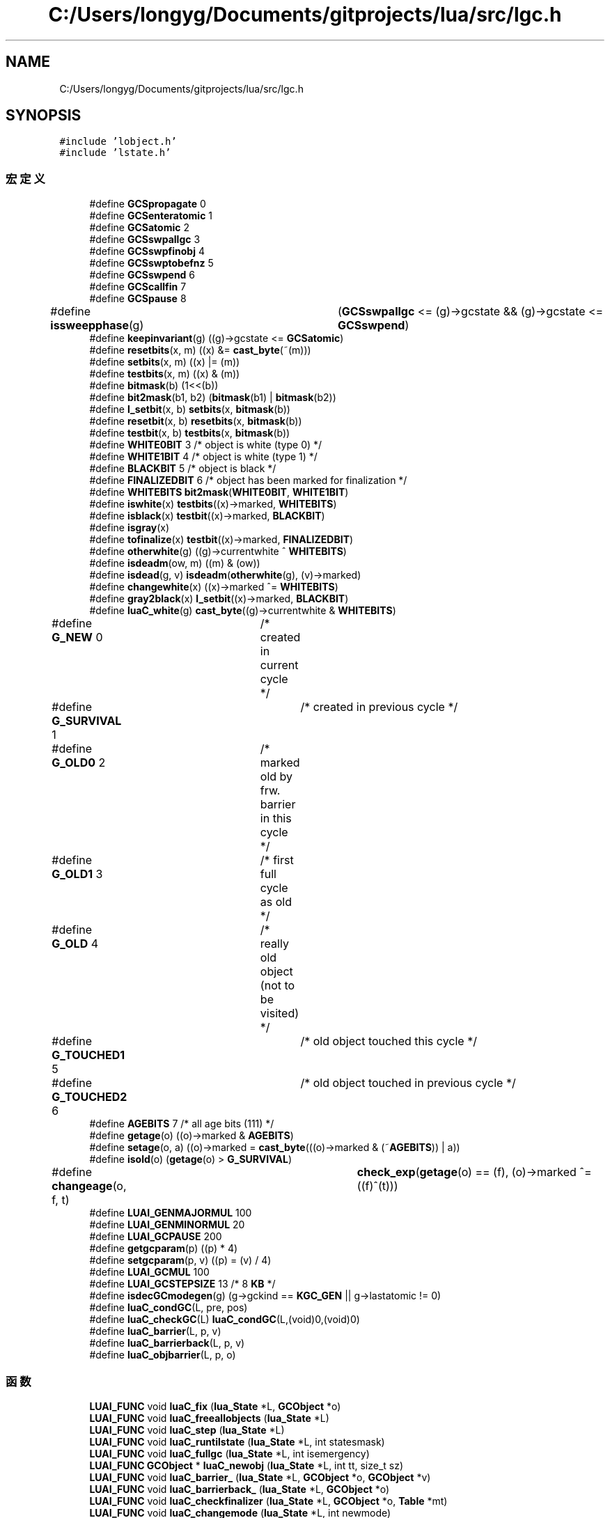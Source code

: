.TH "C:/Users/longyg/Documents/gitprojects/lua/src/lgc.h" 3 "2020年 九月 9日 星期三" "Version 1.0" "Lua_Docmention" \" -*- nroff -*-
.ad l
.nh
.SH NAME
C:/Users/longyg/Documents/gitprojects/lua/src/lgc.h
.SH SYNOPSIS
.br
.PP
\fC#include 'lobject\&.h'\fP
.br
\fC#include 'lstate\&.h'\fP
.br

.SS "宏定义"

.in +1c
.ti -1c
.RI "#define \fBGCSpropagate\fP   0"
.br
.ti -1c
.RI "#define \fBGCSenteratomic\fP   1"
.br
.ti -1c
.RI "#define \fBGCSatomic\fP   2"
.br
.ti -1c
.RI "#define \fBGCSswpallgc\fP   3"
.br
.ti -1c
.RI "#define \fBGCSswpfinobj\fP   4"
.br
.ti -1c
.RI "#define \fBGCSswptobefnz\fP   5"
.br
.ti -1c
.RI "#define \fBGCSswpend\fP   6"
.br
.ti -1c
.RI "#define \fBGCScallfin\fP   7"
.br
.ti -1c
.RI "#define \fBGCSpause\fP   8"
.br
.ti -1c
.RI "#define \fBissweepphase\fP(g)   	(\fBGCSswpallgc\fP <= (g)\->gcstate && (g)\->gcstate <= \fBGCSswpend\fP)"
.br
.ti -1c
.RI "#define \fBkeepinvariant\fP(g)   ((g)\->gcstate <= \fBGCSatomic\fP)"
.br
.ti -1c
.RI "#define \fBresetbits\fP(x,  m)   ((x) &= \fBcast_byte\fP(~(m)))"
.br
.ti -1c
.RI "#define \fBsetbits\fP(x,  m)   ((x) |= (m))"
.br
.ti -1c
.RI "#define \fBtestbits\fP(x,  m)   ((x) & (m))"
.br
.ti -1c
.RI "#define \fBbitmask\fP(b)   (1<<(b))"
.br
.ti -1c
.RI "#define \fBbit2mask\fP(b1,  b2)   (\fBbitmask\fP(b1) | \fBbitmask\fP(b2))"
.br
.ti -1c
.RI "#define \fBl_setbit\fP(x,  b)   \fBsetbits\fP(x, \fBbitmask\fP(b))"
.br
.ti -1c
.RI "#define \fBresetbit\fP(x,  b)   \fBresetbits\fP(x, \fBbitmask\fP(b))"
.br
.ti -1c
.RI "#define \fBtestbit\fP(x,  b)   \fBtestbits\fP(x, \fBbitmask\fP(b))"
.br
.ti -1c
.RI "#define \fBWHITE0BIT\fP   3  /* object is white (type 0) */"
.br
.ti -1c
.RI "#define \fBWHITE1BIT\fP   4  /* object is white (type 1) */"
.br
.ti -1c
.RI "#define \fBBLACKBIT\fP   5  /* object is black */"
.br
.ti -1c
.RI "#define \fBFINALIZEDBIT\fP   6  /* object has been marked for finalization */"
.br
.ti -1c
.RI "#define \fBWHITEBITS\fP   \fBbit2mask\fP(\fBWHITE0BIT\fP, \fBWHITE1BIT\fP)"
.br
.ti -1c
.RI "#define \fBiswhite\fP(x)   \fBtestbits\fP((x)\->marked, \fBWHITEBITS\fP)"
.br
.ti -1c
.RI "#define \fBisblack\fP(x)   \fBtestbit\fP((x)\->marked, \fBBLACKBIT\fP)"
.br
.ti -1c
.RI "#define \fBisgray\fP(x)"
.br
.ti -1c
.RI "#define \fBtofinalize\fP(x)   \fBtestbit\fP((x)\->marked, \fBFINALIZEDBIT\fP)"
.br
.ti -1c
.RI "#define \fBotherwhite\fP(g)   ((g)\->currentwhite ^ \fBWHITEBITS\fP)"
.br
.ti -1c
.RI "#define \fBisdeadm\fP(ow,  m)   ((m) & (ow))"
.br
.ti -1c
.RI "#define \fBisdead\fP(g,  v)   \fBisdeadm\fP(\fBotherwhite\fP(g), (v)\->marked)"
.br
.ti -1c
.RI "#define \fBchangewhite\fP(x)   ((x)\->marked ^= \fBWHITEBITS\fP)"
.br
.ti -1c
.RI "#define \fBgray2black\fP(x)   \fBl_setbit\fP((x)\->marked, \fBBLACKBIT\fP)"
.br
.ti -1c
.RI "#define \fBluaC_white\fP(g)   \fBcast_byte\fP((g)\->currentwhite & \fBWHITEBITS\fP)"
.br
.ti -1c
.RI "#define \fBG_NEW\fP   0	/* created in current cycle */"
.br
.ti -1c
.RI "#define \fBG_SURVIVAL\fP   1	/* created in previous cycle */"
.br
.ti -1c
.RI "#define \fBG_OLD0\fP   2	/* marked old by frw\&. barrier in this cycle */"
.br
.ti -1c
.RI "#define \fBG_OLD1\fP   3	/* first full cycle as old */"
.br
.ti -1c
.RI "#define \fBG_OLD\fP   4	/* really old object (not to be visited) */"
.br
.ti -1c
.RI "#define \fBG_TOUCHED1\fP   5	/* old object touched this cycle */"
.br
.ti -1c
.RI "#define \fBG_TOUCHED2\fP   6	/* old object touched in previous cycle */"
.br
.ti -1c
.RI "#define \fBAGEBITS\fP   7  /* all age bits (111) */"
.br
.ti -1c
.RI "#define \fBgetage\fP(o)   ((o)\->marked & \fBAGEBITS\fP)"
.br
.ti -1c
.RI "#define \fBsetage\fP(o,  a)   ((o)\->marked = \fBcast_byte\fP(((o)\->marked & (~\fBAGEBITS\fP)) | a))"
.br
.ti -1c
.RI "#define \fBisold\fP(o)   (\fBgetage\fP(o) > \fBG_SURVIVAL\fP)"
.br
.ti -1c
.RI "#define \fBchangeage\fP(o,  f,  t)   	\fBcheck_exp\fP(\fBgetage\fP(o) == (f), (o)\->marked ^= ((f)^(t)))"
.br
.ti -1c
.RI "#define \fBLUAI_GENMAJORMUL\fP   100"
.br
.ti -1c
.RI "#define \fBLUAI_GENMINORMUL\fP   20"
.br
.ti -1c
.RI "#define \fBLUAI_GCPAUSE\fP   200"
.br
.ti -1c
.RI "#define \fBgetgcparam\fP(p)   ((p) * 4)"
.br
.ti -1c
.RI "#define \fBsetgcparam\fP(p,  v)   ((p) = (v) / 4)"
.br
.ti -1c
.RI "#define \fBLUAI_GCMUL\fP   100"
.br
.ti -1c
.RI "#define \fBLUAI_GCSTEPSIZE\fP   13      /* 8 \fBKB\fP */"
.br
.ti -1c
.RI "#define \fBisdecGCmodegen\fP(g)   (g\->gckind == \fBKGC_GEN\fP || g\->lastatomic != 0)"
.br
.ti -1c
.RI "#define \fBluaC_condGC\fP(L,  pre,  pos)"
.br
.ti -1c
.RI "#define \fBluaC_checkGC\fP(L)   \fBluaC_condGC\fP(L,(void)0,(void)0)"
.br
.ti -1c
.RI "#define \fBluaC_barrier\fP(L,  p,  v)"
.br
.ti -1c
.RI "#define \fBluaC_barrierback\fP(L,  p,  v)"
.br
.ti -1c
.RI "#define \fBluaC_objbarrier\fP(L,  p,  o)"
.br
.in -1c
.SS "函数"

.in +1c
.ti -1c
.RI "\fBLUAI_FUNC\fP void \fBluaC_fix\fP (\fBlua_State\fP *L, \fBGCObject\fP *o)"
.br
.ti -1c
.RI "\fBLUAI_FUNC\fP void \fBluaC_freeallobjects\fP (\fBlua_State\fP *L)"
.br
.ti -1c
.RI "\fBLUAI_FUNC\fP void \fBluaC_step\fP (\fBlua_State\fP *L)"
.br
.ti -1c
.RI "\fBLUAI_FUNC\fP void \fBluaC_runtilstate\fP (\fBlua_State\fP *L, int statesmask)"
.br
.ti -1c
.RI "\fBLUAI_FUNC\fP void \fBluaC_fullgc\fP (\fBlua_State\fP *L, int isemergency)"
.br
.ti -1c
.RI "\fBLUAI_FUNC\fP \fBGCObject\fP * \fBluaC_newobj\fP (\fBlua_State\fP *L, int tt, size_t sz)"
.br
.ti -1c
.RI "\fBLUAI_FUNC\fP void \fBluaC_barrier_\fP (\fBlua_State\fP *L, \fBGCObject\fP *o, \fBGCObject\fP *v)"
.br
.ti -1c
.RI "\fBLUAI_FUNC\fP void \fBluaC_barrierback_\fP (\fBlua_State\fP *L, \fBGCObject\fP *o)"
.br
.ti -1c
.RI "\fBLUAI_FUNC\fP void \fBluaC_checkfinalizer\fP (\fBlua_State\fP *L, \fBGCObject\fP *o, \fBTable\fP *mt)"
.br
.ti -1c
.RI "\fBLUAI_FUNC\fP void \fBluaC_changemode\fP (\fBlua_State\fP *L, int newmode)"
.br
.in -1c
.SH "宏定义说明"
.PP 
.SS "#define AGEBITS   7  /* all age bits (111) */"

.PP
在文件 lgc\&.h 第 111 行定义\&.
.SS "#define bit2mask(b1, b2)   (\fBbitmask\fP(b1) | \fBbitmask\fP(b2))"

.PP
在文件 lgc\&.h 第 64 行定义\&.
.SS "#define bitmask(b)   (1<<(b))"

.PP
在文件 lgc\&.h 第 63 行定义\&.
.SS "#define BLACKBIT   5  /* object is black */"

.PP
在文件 lgc\&.h 第 77 行定义\&.
.SS "#define changeage(o, f, t)   	\fBcheck_exp\fP(\fBgetage\fP(o) == (f), (o)\->marked ^= ((f)^(t)))"

.PP
在文件 lgc\&.h 第 117 行定义\&.
.SS "#define changewhite(x)   ((x)\->marked ^= \fBWHITEBITS\fP)"

.PP
在文件 lgc\&.h 第 96 行定义\&.
.SS "#define FINALIZEDBIT   6  /* object has been marked for finalization */"

.PP
在文件 lgc\&.h 第 78 行定义\&.
.SS "#define G_NEW   0	/* created in current cycle */"

.PP
在文件 lgc\&.h 第 103 行定义\&.
.SS "#define G_OLD   4	/* really old object (not to be visited) */"

.PP
在文件 lgc\&.h 第 107 行定义\&.
.SS "#define G_OLD0   2	/* marked old by frw\&. barrier in this cycle */"

.PP
在文件 lgc\&.h 第 105 行定义\&.
.SS "#define G_OLD1   3	/* first full cycle as old */"

.PP
在文件 lgc\&.h 第 106 行定义\&.
.SS "#define G_SURVIVAL   1	/* created in previous cycle */"

.PP
在文件 lgc\&.h 第 104 行定义\&.
.SS "#define G_TOUCHED1   5	/* old object touched this cycle */"

.PP
在文件 lgc\&.h 第 108 行定义\&.
.SS "#define G_TOUCHED2   6	/* old object touched in previous cycle */"

.PP
在文件 lgc\&.h 第 109 行定义\&.
.SS "#define GCSatomic   2"

.PP
在文件 lgc\&.h 第 33 行定义\&.
.SS "#define GCScallfin   7"

.PP
在文件 lgc\&.h 第 38 行定义\&.
.SS "#define GCSenteratomic   1"

.PP
在文件 lgc\&.h 第 32 行定义\&.
.SS "#define GCSpause   8"

.PP
在文件 lgc\&.h 第 39 行定义\&.
.SS "#define GCSpropagate   0"

.PP
在文件 lgc\&.h 第 31 行定义\&.
.SS "#define GCSswpallgc   3"

.PP
在文件 lgc\&.h 第 34 行定义\&.
.SS "#define GCSswpend   6"

.PP
在文件 lgc\&.h 第 37 行定义\&.
.SS "#define GCSswpfinobj   4"

.PP
在文件 lgc\&.h 第 35 行定义\&.
.SS "#define GCSswptobefnz   5"

.PP
在文件 lgc\&.h 第 36 行定义\&.
.SS "#define getage(o)   ((o)\->marked & \fBAGEBITS\fP)"

.PP
在文件 lgc\&.h 第 113 行定义\&.
.SS "#define getgcparam(p)   ((p) * 4)"

.PP
在文件 lgc\&.h 第 132 行定义\&.
.SS "#define gray2black(x)   \fBl_setbit\fP((x)\->marked, \fBBLACKBIT\fP)"

.PP
在文件 lgc\&.h 第 97 行定义\&.
.SS "#define isblack(x)   \fBtestbit\fP((x)\->marked, \fBBLACKBIT\fP)"

.PP
在文件 lgc\&.h 第 86 行定义\&.
.SS "#define isdead(g, v)   \fBisdeadm\fP(\fBotherwhite\fP(g), (v)\->marked)"

.PP
在文件 lgc\&.h 第 94 行定义\&.
.SS "#define isdeadm(ow, m)   ((m) & (ow))"

.PP
在文件 lgc\&.h 第 93 行定义\&.
.SS "#define isdecGCmodegen(g)   (g\->gckind == \fBKGC_GEN\fP || g\->lastatomic != 0)"

.PP
在文件 lgc\&.h 第 146 行定义\&.
.SS "#define isgray(x)"
\fB值:\fP
.PP
.nf
    /* neither white nor black */  \
    (!testbits((x)->marked, WHITEBITS | bitmask(BLACKBIT)))
.fi
.PP
在文件 lgc\&.h 第 87 行定义\&.
.SS "#define isold(o)   (\fBgetage\fP(o) > \fBG_SURVIVAL\fP)"

.PP
在文件 lgc\&.h 第 115 行定义\&.
.SS "#define issweepphase(g)   	(\fBGCSswpallgc\fP <= (g)\->gcstate && (g)\->gcstate <= \fBGCSswpend\fP)"

.PP
在文件 lgc\&.h 第 42 行定义\&.
.SS "#define iswhite(x)   \fBtestbits\fP((x)\->marked, \fBWHITEBITS\fP)"

.PP
在文件 lgc\&.h 第 85 行定义\&.
.SS "#define keepinvariant(g)   ((g)\->gcstate <= \fBGCSatomic\fP)"

.PP
在文件 lgc\&.h 第 54 行定义\&.
.SS "#define l_setbit(x, b)   \fBsetbits\fP(x, \fBbitmask\fP(b))"

.PP
在文件 lgc\&.h 第 65 行定义\&.
.SS "#define luaC_barrier(L, p, v)"
\fB值:\fP
.PP
.nf
   (  \
    (iscollectable(v) && isblack(p) && iswhite(gcvalue(v))) ?  \
    luaC_barrier_(L,obj2gco(p),gcvalue(v)) : cast_void(0))
.fi
.PP
在文件 lgc\&.h 第 162 行定义\&.
.SS "#define luaC_barrierback(L, p, v)"
\fB值:\fP
.PP
.nf
    (  \
    (iscollectable(v) && isblack(p) && iswhite(gcvalue(v))) ? \
    luaC_barrierback_(L,p) : cast_void(0))
.fi
.PP
在文件 lgc\&.h 第 166 行定义\&.
.SS "#define luaC_checkGC(L)   \fBluaC_condGC\fP(L,(void)0,(void)0)"

.PP
在文件 lgc\&.h 第 159 行定义\&.
.SS "#define luaC_condGC(L, pre, pos)"
\fB值:\fP
.PP
.nf
 { if (G(L)->GCdebt > 0) { pre; luaC_step(L); pos;}; \
      condchangemem(L,pre,pos); }
.fi
.PP
在文件 lgc\&.h 第 154 行定义\&.
.SS "#define luaC_objbarrier(L, p, o)"
\fB值:\fP
.PP
.nf
 (  \
    (isblack(p) && iswhite(o)) ? \
    luaC_barrier_(L,obj2gco(p),obj2gco(o)) : cast_void(0))
.fi
.PP
在文件 lgc\&.h 第 170 行定义\&.
.SS "#define luaC_white(g)   \fBcast_byte\fP((g)\->currentwhite & \fBWHITEBITS\fP)"

.PP
在文件 lgc\&.h 第 99 行定义\&.
.SS "#define LUAI_GCMUL   100"

.PP
在文件 lgc\&.h 第 135 行定义\&.
.SS "#define LUAI_GCPAUSE   200"

.PP
在文件 lgc\&.h 第 126 行定义\&.
.SS "#define LUAI_GCSTEPSIZE   13      /* 8 \fBKB\fP */"

.PP
在文件 lgc\&.h 第 138 行定义\&.
.SS "#define LUAI_GENMAJORMUL   100"

.PP
在文件 lgc\&.h 第 122 行定义\&.
.SS "#define LUAI_GENMINORMUL   20"

.PP
在文件 lgc\&.h 第 123 行定义\&.
.SS "#define otherwhite(g)   ((g)\->currentwhite ^ \fBWHITEBITS\fP)"

.PP
在文件 lgc\&.h 第 92 行定义\&.
.SS "#define resetbit(x, b)   \fBresetbits\fP(x, \fBbitmask\fP(b))"

.PP
在文件 lgc\&.h 第 66 行定义\&.
.SS "#define resetbits(x, m)   ((x) &= \fBcast_byte\fP(~(m)))"

.PP
在文件 lgc\&.h 第 60 行定义\&.
.SS "#define setage(o, a)   ((o)\->marked = \fBcast_byte\fP(((o)\->marked & (~\fBAGEBITS\fP)) | a))"

.PP
在文件 lgc\&.h 第 114 行定义\&.
.SS "#define setbits(x, m)   ((x) |= (m))"

.PP
在文件 lgc\&.h 第 61 行定义\&.
.SS "#define setgcparam(p, v)   ((p) = (v) / 4)"

.PP
在文件 lgc\&.h 第 133 行定义\&.
.SS "#define testbit(x, b)   \fBtestbits\fP(x, \fBbitmask\fP(b))"

.PP
在文件 lgc\&.h 第 67 行定义\&.
.SS "#define testbits(x, m)   ((x) & (m))"

.PP
在文件 lgc\&.h 第 62 行定义\&.
.SS "#define tofinalize(x)   \fBtestbit\fP((x)\->marked, \fBFINALIZEDBIT\fP)"

.PP
在文件 lgc\&.h 第 90 行定义\&.
.SS "#define WHITE0BIT   3  /* object is white (type 0) */"

.PP
在文件 lgc\&.h 第 75 行定义\&.
.SS "#define WHITE1BIT   4  /* object is white (type 1) */"

.PP
在文件 lgc\&.h 第 76 行定义\&.
.SS "#define WHITEBITS   \fBbit2mask\fP(\fBWHITE0BIT\fP, \fBWHITE1BIT\fP)"

.PP
在文件 lgc\&.h 第 82 行定义\&.
.SH "函数说明"
.PP 
.SS "\fBLUAI_FUNC\fP void luaC_barrier_ (\fBlua_State\fP * L, \fBGCObject\fP * o, \fBGCObject\fP * v)"

.PP
在文件 lgc\&.c 第 193 行定义\&.
.SS "\fBLUAI_FUNC\fP void luaC_barrierback_ (\fBlua_State\fP * L, \fBGCObject\fP * o)"

.PP
在文件 lgc\&.c 第 214 行定义\&.
.SS "\fBLUAI_FUNC\fP void luaC_changemode (\fBlua_State\fP * L, int newmode)"

.PP
在文件 lgc\&.c 第 1223 行定义\&.
.SS "\fBLUAI_FUNC\fP void luaC_checkfinalizer (\fBlua_State\fP * L, \fBGCObject\fP * o, \fBTable\fP * mt)"

.PP
在文件 lgc\&.c 第 927 行定义\&.
.SS "\fBLUAI_FUNC\fP void luaC_fix (\fBlua_State\fP * L, \fBGCObject\fP * o)"

.PP
在文件 lgc\&.c 第 225 行定义\&.
.SS "\fBLUAI_FUNC\fP void luaC_freeallobjects (\fBlua_State\fP * L)"

.PP
在文件 lgc\&.c 第 1403 行定义\&.
.SS "\fBLUAI_FUNC\fP void luaC_fullgc (\fBlua_State\fP * L, int isemergency)"

.PP
在文件 lgc\&.c 第 1603 行定义\&.
.SS "\fBLUAI_FUNC\fP \fBGCObject\fP* luaC_newobj (\fBlua_State\fP * L, int tt, size_t sz)"

.PP
在文件 lgc\&.c 第 240 行定义\&.
.SS "\fBLUAI_FUNC\fP void luaC_runtilstate (\fBlua_State\fP * L, int statesmask)"

.PP
在文件 lgc\&.c 第 1531 行定义\&.
.SS "\fBLUAI_FUNC\fP void luaC_step (\fBlua_State\fP * L)"

.PP
在文件 lgc\&.c 第 1566 行定义\&.
.SH "作者"
.PP 
由 Doyxgen 通过分析 Lua_Docmention 的 源代码自动生成\&.
